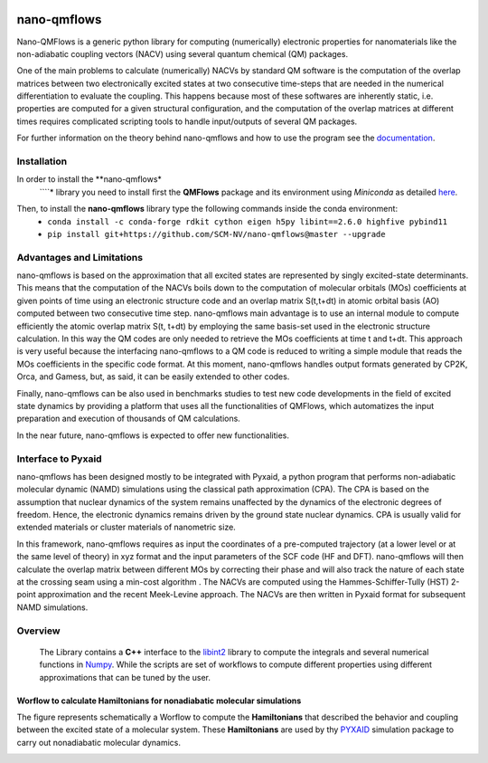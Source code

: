 .. image:: https://travis-ci.org/SCM-NV/nano-qmflows.svg?branch=0.1.7
    :target: https://travis-ci.org/SCM-NV/nano-qmflows
.. image:: https://api.codacy.com/project/badge/Grade/2bb0085352354caa9dd2ca655c2a8db3
   :target: https://www.codacy.com/app/tifonzafel/nonAdiabaticCoupling?utm_source=github.com&amp;utm_medium=referral&amp;utm_content=felipeZ/nonAdiabaticCoupling&amp;utm_campaign=Badge_Grade
.. image:: https://readthedocs.org/projects/nano-qmflows/badge/?version=latest
   :target: https://nano-qmflows.readthedocs.io/en/latest/?badge=latest
.. image:: https://zenodo.org/badge/DOI/10.5281/zenodo.3661036.svg
   :target: https://doi.org/10.5281/zenodo.3661036
.. image:: https://github.com/SCM-NV/nano-qmflows/workflows/build%20with%20conda/badge.svg
   :target: https://github.com/SCM-NV/nano-qmflows/actions

====================
nano-qmflows
====================

Nano-QMFlows is a generic python library for computing (numerically) electronic properties for nanomaterials like the non-adiabatic coupling vectors (NACV) using several quantum chemical (QM) packages. 

One of the main problems to calculate (numerically) NACVs by standard QM software is the computation of the overlap matrices between two electronically excited states at two consecutive time-steps that are needed in the numerical differentiation to evaluate the coupling. This happens because most of these softwares are inherently static, i.e. properties are computed for a given structural configuration, and the computation of the overlap matrices at different times requires complicated scripting tools to handle input/outputs of several QM packages. 

For further information on the theory behind nano-qmflows and how to use the program see the documentation_.

Installation
------------

In order to install the **nano-qmflows*
   ````* library you need to install first the **QMFlows** package and its environment using *Miniconda* as detailed here_.

.. _here: https://docs.conda.io/en/latest/miniconda.html

Then,  to install the **nano-qmflows** library type the following commands inside the conda environment:
  - ``conda install -c conda-forge rdkit cython eigen h5py libint==2.6.0 highfive pybind11``
  - ``pip install git+https://github.com/SCM-NV/nano-qmflows@master --upgrade``


Advantages and Limitations
--------------------------
nano-qmflows is based on the approximation that all excited states are represented by singly excited-state determinants. This means that the computation of the NACVs boils down to the computation of molecular orbitals (MOs) coefficients at given points of time using an electronic structure code and an overlap matrix S(t,t+dt) in atomic orbital basis (AO) computed between two consecutive time step. nano-qmflows main advantage is to use an internal module to compute efficiently the atomic overlap matrix S(t, t+dt) by employing the same basis-set used in the electronic structure calculation. In this way the QM codes are only needed to retrieve the MOs coefficients at time t and t+dt. This approach is very useful because the interfacing nano-qmflows to a QM code is reduced to writing a simple module that reads the MOs coefficients in the specific code format. At this moment, nano-qmflows handles output formats generated by CP2K, Orca, and Gamess, but, as said, it can be easily extended to other codes. 

Finally, nano-qmflows can be also used in benchmarks studies to test new code developments in the field of excited state dynamics by providing a platform that uses all the functionalities of QMFlows, which automatizes the input preparation and execution of thousands of QM calculations.    

In the near future, nano-qmflows is expected to offer new functionalities. 


Interface to Pyxaid
-------------------

nano-qmflows has been designed mostly to be integrated with Pyxaid, a python program that performs non-adiabatic molecular dynamic (NAMD) simulations using the classical path approximation (CPA). The CPA is based on the assumption that nuclear dynamics of the system remains unaffected by the dynamics of the electronic degrees of freedom. Hence, the electronic dynamics remains driven by the ground state nuclear dynamics. CPA is usually valid for extended materials or cluster materials of nanometric size. 

In this framework, nano-qmflows requires as input the coordinates of a pre-computed trajectory (at a lower level or at the same level of theory) in xyz format and the input parameters of the SCF code (HF and DFT). nano-qmflows will then calculate the overlap matrix between different MOs by correcting their phase and will also track the nature of each state at the crossing seam using a min-cost algorithm . The NACVs are computed using the Hammes-Schiffer-Tully (HST) 2-point approximation and the recent Meek-Levine approach. The NACVs are then written in Pyxaid format for subsequent NAMD simulations.     


Overview
--------
 The Library contains a **C++** interface to the libint2_ library to compute the integrals and several numerical functions in Numpy_. While the scripts are set of workflows to compute different properties using different approximations that can be tuned by the user.

.. _libint2: https://github.com/evaleev/libint/wiki
.. _Numpy: http://www.numpy.org

Worflow to calculate Hamiltonians for nonadiabatic molecular simulations
************************************************************************
The figure represents schematically a Worflow to compute the **Hamiltonians** that described the behavior and coupling between the excited state of a molecular system. These **Hamiltonians** are used by thy PYXAID_ simulation package to carry out nonadiabatic molecular dynamics.

.. image:: docs/_images/nac_worflow.png

.. _PYXAID: https://www.acsu.buffalo.edu/~alexeyak/pyxaid/overview.html
.. _documentation: https://nano-qmflows.readthedocs.io/en/latest/
